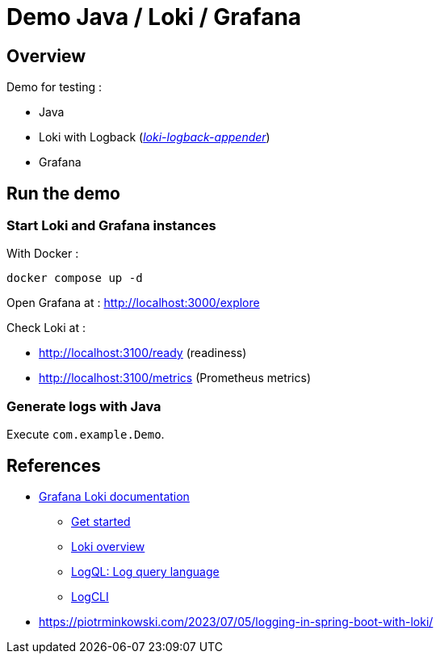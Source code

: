 = Demo Java / Loki / Grafana

== Overview

Demo for testing :

* Java
* Loki with Logback (_https://github.com/loki4j/loki-logback-appender[loki-logback-appender]_)
* Grafana

== Run the demo

=== Start Loki and Grafana instances

With Docker :

[source,bash]
----
docker compose up -d
----

Open Grafana at : http://localhost:3000/explore

Check Loki at :

* http://localhost:3100/ready (readiness)
* http://localhost:3100/metrics (Prometheus metrics)

=== Generate logs with Java

Execute `com.example.Demo`.

== References

* https://grafana.com/docs/loki/latest/[Grafana Loki documentation]
** https://grafana.com/docs/loki/latest/get-started/[Get started]
** https://grafana.com/docs/loki/latest/get-started/overview/[Loki overview]
** https://grafana.com/docs/loki/latest/query/[LogQL: Log query language]
** https://grafana.com/docs/loki/latest/query/logcli/[LogCLI]
* https://piotrminkowski.com/2023/07/05/logging-in-spring-boot-with-loki/

